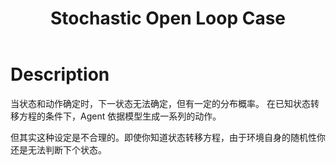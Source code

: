 :PROPERTIES:
:ID:       075D6325-AC18-4A2A-8459-08BB3CB5C32B
:END:
#+title: Stochastic Open Loop Case
#+filed: Reinforcement Learning
#+OPTIONS: toc:nil
#+filetags: :rl:mbrl:Users:wangfangyuan:Documents:roam:org_roam:

* Description

当状态和动作确定时，下一状态无法确定，但有一定的分布概率。
在已知状态转移方程的条件下，Agent 依据模型生成一系列的动作。
#+BEGIN_CENTER
#+ATTR_HTML: :width 100%
[[file:./img/rl-sergey/lec-10-2.png]]
#+END_CENTER

\begin{array}{c}
p_{\theta}\left(\mathbf{s}_{1}, \ldots, \mathbf{s}_{T} \mid \mathbf{a}_{1}, \ldots, \mathbf{a}_{T}\right)=p\left(\mathbf{s}_{1}\right) \prod_{t=1}^{T} p\left(\mathbf{s}_{t+1} \mid \mathbf{s}_{t}, \mathbf{a}_{t}\right) \\
\mathbf{a}_{1}, \ldots, \mathbf{a}_{T}=\arg \max _{\mathbf{a}_{1}, \ldots, \mathbf{a}_{T}} E\left[\sum_{t} r\left(\mathbf{s}_{t}, \mathbf{a}_{t}\right) \mid \mathbf{a}_{1}, \ldots, \mathbf{a}_{T}\right]
\end{array}

但其实这种设定是不合理的。即使你知道状态转移方程，由于环境自身的随机性你还是无法判断下个状态。
